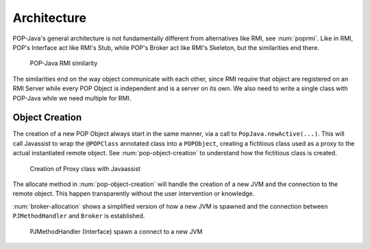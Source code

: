 
Architecture
============

POP-Java's general architecture is not fundamentally different from alternatives like RMI, see :num:`poprmi`.
Like in RMI, POP's Interface act like RMI's Stub, while POP's Broker act like RMI's Skeleton, but the similarities end there.

.. _poprmi:
.. figure:: ../images/pop-rmi.png

    POP-Java RMI similarity

The similarities end on the way object communicate with each other, since RMI require that object are registered on an RMI Server while every POP Object is independent and is a server on its own.
We also need to write a single class with POP-Java while we need multiple for RMI.

Object Creation
---------------

The creation of a new POP Object always start in the same manner, via a call to ``PopJava.newActive(...)``.
This will call Javassist to wrap the ``@POPClass`` annotated class into a ``POPObject``, creating a fictitious class used as a proxy to the actual instantiated remote object. See :num:`pop-object-creation` to understand how the fictitious class is created.

.. _pop-object-creation:
.. figure:: ../images/popobj-creation.png

    Creation of Proxy class with Javaassist

The allocate method in :num:`pop-object-creation` will handle the creation of a new JVM and the connection to the remote object. This happen transparently without the user intervention or knowledge.

:num:`broker-allocation` shows a simplified version of how a new JVM is spawned and the connection between ``PJMethodHandler`` and ``Broker`` is established.

.. _broker-allocation:
.. figure:: ../images/popobj-allocate.png

    PJMethodHandler (Interface) spawn a connect to a new JVM